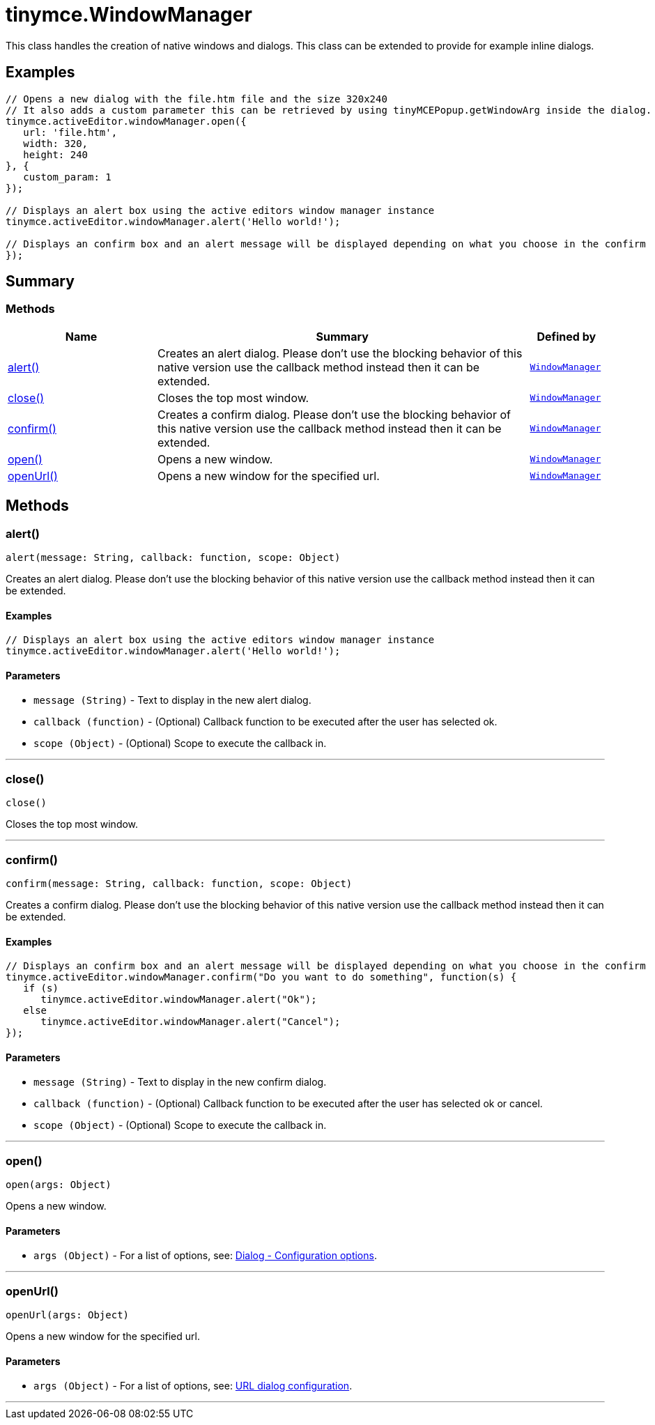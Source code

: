 = tinymce.WindowManager
:navtitle: tinymce.WindowManager
:description: This class handles the creation of native windows and dialogs. This class can be extended to provide for example inline dialogs.
:keywords: alert, close, confirm, open, openUrl
:moxie-type: api

This class handles the creation of native windows and dialogs. This class can be extended to provide for example inline dialogs.

[[examples]]
== Examples
[source, javascript]
----
// Opens a new dialog with the file.htm file and the size 320x240
// It also adds a custom parameter this can be retrieved by using tinyMCEPopup.getWindowArg inside the dialog.
tinymce.activeEditor.windowManager.open({
   url: 'file.htm',
   width: 320,
   height: 240
}, {
   custom_param: 1
});

// Displays an alert box using the active editors window manager instance
tinymce.activeEditor.windowManager.alert('Hello world!');

// Displays an confirm box and an alert message will be displayed depending on what you choose in the confirm
});
----

[[summary]]
== Summary

[[methods-summary]]
=== Methods
[cols="2,5,1",options="header"]
|===
|Name|Summary|Defined by
|xref:#alert[alert()]|Creates an alert dialog. Please don't use the blocking behavior of this
native version use the callback method instead then it can be extended.|`xref:apis/tinymce.windowmanager.adoc[WindowManager]`
|xref:#close[close()]|Closes the top most window.|`xref:apis/tinymce.windowmanager.adoc[WindowManager]`
|xref:#confirm[confirm()]|Creates a confirm dialog. Please don't use the blocking behavior of this
native version use the callback method instead then it can be extended.|`xref:apis/tinymce.windowmanager.adoc[WindowManager]`
|xref:#open[open()]|Opens a new window.|`xref:apis/tinymce.windowmanager.adoc[WindowManager]`
|xref:#openUrl[openUrl()]|Opens a new window for the specified url.|`xref:apis/tinymce.windowmanager.adoc[WindowManager]`
|===

[[methods]]
== Methods

[[alert]]
=== alert()
[source, javascript]
----
alert(message: String, callback: function, scope: Object)
----
Creates an alert dialog. Please don't use the blocking behavior of this
native version use the callback method instead then it can be extended.

==== Examples
[source, javascript]
----
// Displays an alert box using the active editors window manager instance
tinymce.activeEditor.windowManager.alert('Hello world!');
----

==== Parameters

* `message (String)` - Text to display in the new alert dialog.
* `callback (function)` - (Optional) Callback function to be executed after the user has selected ok.
* `scope (Object)` - (Optional) Scope to execute the callback in.

'''

[[close]]
=== close()
[source, javascript]
----
close()
----
Closes the top most window.

'''

[[confirm]]
=== confirm()
[source, javascript]
----
confirm(message: String, callback: function, scope: Object)
----
Creates a confirm dialog. Please don't use the blocking behavior of this
native version use the callback method instead then it can be extended.

==== Examples
[source, javascript]
----
// Displays an confirm box and an alert message will be displayed depending on what you choose in the confirm
tinymce.activeEditor.windowManager.confirm("Do you want to do something", function(s) {
   if (s)
      tinymce.activeEditor.windowManager.alert("Ok");
   else
      tinymce.activeEditor.windowManager.alert("Cancel");
});
----

==== Parameters

* `message (String)` - Text to display in the new confirm dialog.
* `callback (function)` - (Optional) Callback function to be executed after the user has selected ok or cancel.
* `scope (Object)` - (Optional) Scope to execute the callback in.

'''

[[open]]
=== open()
[source, javascript]
----
open(args: Object)
----
Opens a new window.

==== Parameters

* `args (Object)` - For a list of options, see: link:https://www.tiny.cloud/docs/ui-components/dialog/#configurationoptions[Dialog - Configuration options].

'''

[[openUrl]]
=== openUrl()
[source, javascript]
----
openUrl(args: Object)
----
Opens a new window for the specified url.

==== Parameters

* `args (Object)` - For a list of options, see: link:https://www.tiny.cloud/docs/ui-components/urldialog/#urldialogconfiguration[URL dialog configuration].

'''
